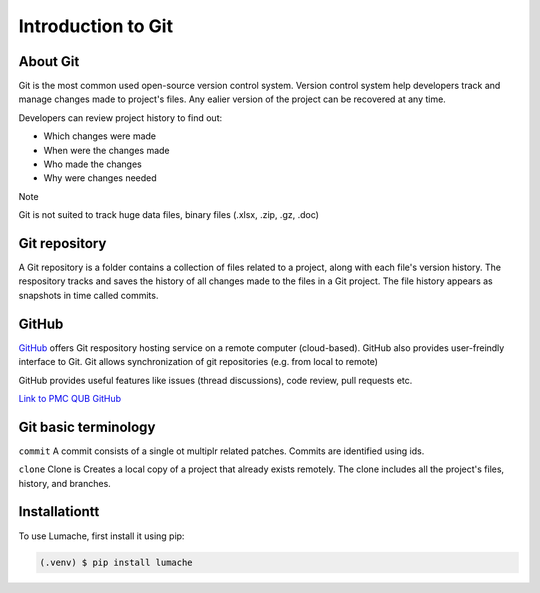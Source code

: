 Introduction to Git
====================================

About Git
----------
Git is the most common used open-source version control system. Version control system help developers track and manage changes made to project's files. Any ealier version of the project can be recovered at any time. 

Developers can review project history to find out:

* Which changes were made
* When were the changes made
* Who made the changes
* Why were changes needed

Note

Git is not suited to track huge data files, binary files (.xlsx, .zip, .gz, .doc)

Git repository
---------------
A Git repository is a folder contains a collection of files related to a project, along with each file's version history. The respository tracks and saves the history of all changes made to the files in a Git project. The file history appears as snapshots in time called commits. 

GitHub
----------
`GitHub <https://github.com/>`_ offers Git respository hosting service on a remote computer (cloud-based). GitHub also provides user-freindly interface to Git. Git allows synchronization of git repositories (e.g. from local to remote)

GitHub provides useful features like issues (thread discussions), code review, pull requests etc.

`Link to PMC QUB GitHub <https://github.com/PMC-QUB-HTS>`_

Git basic terminology
---------------------
``commit`` 
A commit consists of a single ot multiplr related patches. Commits are identified using ids. 

``clone``
Clone is Creates a local copy of a project that already exists remotely. The clone includes all the project's files, history, and branches.


.. _installationtt:

Installationtt
--------------

To use Lumache, first install it using pip:

.. code-block:: console

   (.venv) $ pip install lumache
